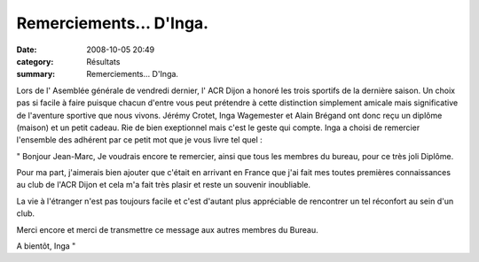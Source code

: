 Remerciements... D'Inga.
========================

:date: 2008-10-05 20:49
:category: Résultats
:summary: Remerciements... D'Inga.

Lors de l' Asemblée générale de vendredi dernier, l' ACR Dijon a honoré les trois sportifs de la dernière saison. Un choix pas si facile à faire puisque chacun d'entre vous peut prétendre à cette distinction simplement amicale mais significative de l'aventure sportive que nous vivons.
Jérémy Crotet, Inga Wagemester et Alain Brégand ont donc reçu un diplôme (maison) et un petit cadeau. Rie de bien exeptionnel mais c'est le geste qui compte.
Inga a choisi de remercier l'ensemble des adhérent par ce petit mot que je vous livre tel quel :



" Bonjour Jean-Marc,
Je voudrais encore te remercier, ainsi que tous les membres du bureau, pour ce très joli Diplôme.

Pour ma part, j'aimerais bien ajouter que c'était en arrivant en France que j'ai fait mes toutes premières connaissances au club de l'ACR Dijon et cela m'a fait très plasir et reste un souvenir inoubliable.

La vie à l'étranger n'est pas toujours facile et c'est d'autant plus appréciable de rencontrer un tel réconfort au sein d'un club.

Merci encore et merci de transmettre ce message aux autres membres du Bureau.

A bientôt,
Inga "

